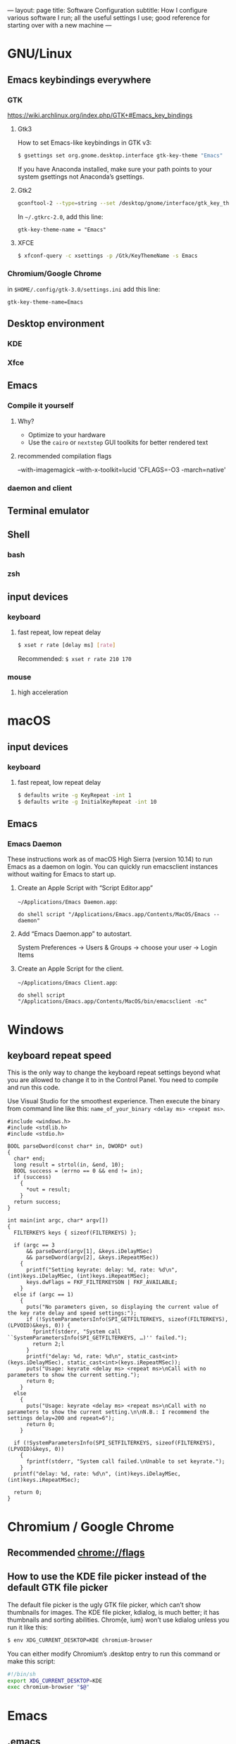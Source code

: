 ---
layout: page
title: Software Configuration
subtitle: How I configure various software I run; all the useful settings I use; good reference for starting over with a new machine
---

#+OPTIONS: toc:t
* GNU/Linux
** Emacs keybindings everywhere
*** GTK
https://wiki.archlinux.org/index.php/GTK+#Emacs_key_bindings
**** Gtk3
How to set Emacs-like keybindings in GTK v3:

#+NAME: GTK v3 command to enable Emacs-like keybindings across the desktop environment
#+BEGIN_SRC bash
$ gsettings set org.gnome.desktop.interface gtk-key-theme "Emacs"
#+END_SRC

If you have Anaconda installed, make sure your path points to your system gsettings not Anaconda’s gsettings.
**** Gtk2
#+BEGIN_SRC bash
gconftool-2 --type=string --set /desktop/gnome/interface/gtk_key_theme Emacs
#+END_SRC

In ~~/.gtkrc-2.0~, add this line:
#+BEGIN_EXAMPLE
gtk-key-theme-name = "Emacs"
#+END_EXAMPLE
**** XFCE
#+BEGIN_SRC bash
$ xfconf-query -c xsettings -p /Gtk/KeyThemeName -s Emacs
#+END_SRC
*** Chromium/Google Chrome
in ~$HOME/.config/gtk-3.0/settings.ini~ add this line:
#+BEGIN_EXAMPLE
gtk-key-theme-name=Emacs
#+END_EXAMPLE
** Desktop environment
*** KDE
*** Xfce
** Emacs
*** Compile it yourself
**** Why?
- Optimize to your hardware
- Use the ~cairo~ or ~nextstep~ GUI toolkits for better rendered text
**** recommended compilation flags
--with-imagemagick --with-x-toolkit=lucid 'CFLAGS=-O3 -march=native'
*** daemon and client
** Terminal emulator
** Shell
*** bash
*** zsh
** input devices
*** keyboard
**** fast repeat, low repeat delay
#+BEGIN_SRC bash
$ xset r rate [delay ms] [rate]
#+END_SRC
Recommended: ~$ xset r rate 210 170~
*** mouse
**** high acceleration 
* macOS
** input devices
*** keyboard
**** fast repeat, low repeat delay
#+BEGIN_SRC bash
$ defaults write -g KeyRepeat -int 1
$ defaults write -g InitialKeyRepeat -int 10
#+END_SRC
** Emacs
*** Emacs Daemon
These instructions work as of macOS High Sierra (version 10.14) to run Emacs as a daemon on login. You can quickly run emacsclient instances without waiting for Emacs to start up.
**** Create an Apple Script with “Script Editor.app”
~~/Applications/Emacs Daemon.app~:
#+BEGIN_SRC applescript
do shell script "/Applications/Emacs.app/Contents/MacOS/Emacs --daemon"
#+END_SRC
**** Add “Emacs Daemon.app” to autostart.
System Preferences → Users & Groups → choose your user → Login Items
**** Create an Apple Script for the client.
~~/Applications/Emacs Client.app~:
#+BEGIN_SRC applescript
do shell script "/Applications/Emacs.app/Contents/MacOS/bin/emacsclient -nc"
#+END_SRC
* Windows
** keyboard repeat speed
This is the only way to change the keyboard repeat settings beyond what you are allowed to change it to in the Control Panel. You need to compile and run this code.

Use Visual Studio for the smoothest experience. Then execute the binary from command line like this: ~name_of_your_binary <delay ms> <repeat ms>~.
#+begin_src
#include <windows.h>
#include <stdlib.h>
#include <stdio.h>

BOOL parseDword(const char* in, DWORD* out)
{
  char* end;
  long result = strtol(in, &end, 10);
  BOOL success = (errno == 0 && end != in);
  if (success)
	{
      *out = result;
	}
  return success;
}

int main(int argc, char* argv[])
{
  FILTERKEYS keys { sizeof(FILTERKEYS) };

  if (argc == 3
      && parseDword(argv[1], &keys.iDelayMSec)
      && parseDword(argv[2], &keys.iRepeatMSec))
	{
      printf("Setting keyrate: delay: %d, rate: %d\n", (int)keys.iDelayMSec, (int)keys.iRepeatMSec);
      keys.dwFlags = FKF_FILTERKEYSON | FKF_AVAILABLE;
	}
  else if (argc == 1)
	{
      puts("No parameters given, so displaying the current value of the key rate delay and speed settings:");
      if (!SystemParametersInfo(SPI_GETFILTERKEYS, sizeof(FILTERKEYS), (LPVOID)&keys, 0)) {
        fprintf(stderr, "System call ``SystemParametersInfo(SPI_GETFILTERKEYS, …)'' failed.");
        return 2;l
      }
      printf("delay: %d, rate: %d\n", static_cast<int>(keys.iDelayMSec), static_cast<int>(keys.iRepeatMSec));
      puts("Usage: keyrate <delay ms> <repeat ms>\nCall with no parameters to show the current setting.");
      return 0;
	}
  else
	{
      puts("Usage: keyrate <delay ms> <repeat ms>\nCall with no parameters to show the current setting.\n\nN.B.: I recommend the settings delay=200 and repeat=6");
      return 0;
	}

  if (!SystemParametersInfo(SPI_SETFILTERKEYS, sizeof(FILTERKEYS), (LPVOID)&keys, 0))
	{
      fprintf(stderr, "System call failed.\nUnable to set keyrate.");
	}
  printf("delay: %d, rate: %d\n", (int)keys.iDelayMSec, (int)keys.iRepeatMSec);

  return 0;
}
#+end_src
* Chromium / Google Chrome
** Recommended chrome://flags
** How to use the KDE file picker instead of the default GTK file picker
The default file picker is the ugly GTK file picker, which can’t show thumbnails for images. The KDE file picker, kdialog, is much better; it has thumbnails and sorting abilities. Chrom{e, ium} won’t use kdialog unless you run it like this:

#+BEGIN_SRC bash
$ env XDG_CURRENT_DESKTOP=KDE chromium-browser
#+END_SRC

You can either modify Chromium’s .desktop entry to run this command or make this script:

#+BEGIN_SRC bash
#!/bin/sh
export XDG_CURRENT_DESKTOP=KDE
exec chromium-browser "$@"
#+END_SRC
* Emacs
** .emacs
See my dotfiles/emacs.d repo
** How to make Emacs your IDE
- Take advantage of [[https://langserver.org][Language Server Protocol]]. It enables the modern refactoring tools and on-the-fly error checking of modern editors---but of course it takes some hacking (welcome to Emacs). Install lsp-mode, lsp-ui, and configure the language servers for the languages you use.
- flycheck. ~M-x flycheck-list-errors~ to get a buffer with flycheck/lsp-ui warnings/errors that you can position at the bottom of your screen.
- projectile. Projectile is a great Swiss army knife for navigating big projects.
- magit.

No matter how many packages you find/write, Emacs still won’t be as good as a full-featured proprietary IDE like IntelliJ, Visual Studio (not to be confused with VS Code, which is trash), XCode, or Android Studio. Know when to actually use an IDE; time is money. You can also run Emacs and an IDE at the same time, editing the same files, by using ~auto-revert-mode~ to prevent file conflicts.
** How to compile Emacs
#+BEGIN_SRC bash
$ git clone -b master git://git.sv.gnu.org/emacs.git
$ cd emacs
$ ./autogen.sh
# Recommended for GNU/Linux:
$ ./configure --prefix=$HOME --enable-link-time-optimization --with-cairo --with-x-toolkit=gtk3 --without-toolkit-scroll-bars CFLAGS="-Ofast -march=native -falign-functions=64"
# Recommended for macOS:
$ ./configure --prefix=$HOME --with-ns --enable-link-time-optimization --with-cairo --without-toolkit-scroll-bars CFLAGS="-Ofast -march=native -falign-functions=64"
$ make
$ make install
#+END_SRC

The ~--prefix=$HOME~ part installs Emacs in your $HOME directory. You can leave this blank instead for Emacs to be installed globally to ~/usr/local~ by default.

Why compile yourself? You can make your own changes like...
*** Compiling against the Cairo graphical toolkit on GNU/Linux
Be sure to use the ~--with-cairo~ flag on GNU/Linux. It uses the Cairo graphical toolkit to render the GUI client. Cairo uses vector graphics. It looks /a million/ times better than the default GTK 👎. This is despite there still being some random bugs here and there with the Cairo implementation.
*** Edit Emacs source to allow native multicolored emojis on macOS
At one point, you could have used macOS emojis in graphical Emacs. Then the GNU maintainers [[https://git.savannah.gnu.org/cgit/emacs.git/commit/?id=9344612d3cd164317170b6189ec43175757e4231][decided to disable that]] because GNU/Linux didn’t have support for multicolored fonts---the idea being to not provide a better version of their software on a third-party proprietary platform when the goal of the GNU Project is to promote free software.

#+BEGIN_SRC bash
# Revert the offending commit
$ git clone git://git.sv.gnu.org/emacs.git
$ git revert 9344612d3cd164317170b6189ec43175757e4231
$ git commit -m 'reinstates emojis on macOS'
# ...and follow the instructions as above for compiling
#+END_SRC

For Emacs on macOS, you constantly see suggestions to use Aquamacs, “Emacs for MacOS X”, or some other third party Emacs package. /Don’t do this./ You /don’t/ need to install some third-party Emacs fork to use Emacs on macOS (or Windows). Are you going to audit their code and binaries for exploits? Are you confident the maintainer will keep rebasing with the upstream GNU repo on time? No? Then just use the GNU distribution and edit it as necessary.
* Hardware/Firmware
** Reduce blue light from monitors
Blue light is [[https://phys.org/news/2018-08-chemists-blue.html][harmful and permanently damaging to your retinas]].
*** Desktop computer monitors
If you’re using a traditional desktop computer setup with monitors, /change the monitor settings directly/ to limit blue light. Don’t bother using software like “f.lux” or the like which adds an iffy process eating up RAM and CPU time all the time (not to mention running unaudited code on your system).
1. Toggle the on-screen menu.
2. Find the screen for colors or color management.
3. Set any and all of these to 0
   1. blue
   2. cyan
   3. magenta
*** MacBooks
The only native way to limit blue light on MacBooks is to enable “Night Shift”. Select a custom schedule that runs 23 hours and 59 minutes per day, like 4:00am to 3:59am.
*** iPhones
Same as the instructions for MacBooks above. Display → Brightness → Night Shift.
*** Other laptops
As far as I know, unless you can get lucky finding some settings in your BIOS, you will have to install third party software like Redshift on Linux.
** Keyboards
The name of the game is to avoid RSI/carpal tunnel syndrome.
*** Mechanical keyboards
Mechanical keyboards are a revival of the ancient technology used by IBM Model M keyboards.

#+CAPTION: If you are old enough, you remember these. In the 2000s they were piled in corporate dumpsters but now thanks to the hype they are worth a lot of money.
#+NAME: IBM_Model_M_keyboard
[[https://upload.wikimedia.org/wikipedia/commons/4/48/IBM_Model_M.png]]

Many people swear by mechanical keyboards. Despite claims by the fanatics, there is no reason to believe they prevent RSI or even improve typing speed. In fact, if you choose the wrong type of switch, mechanical keyboards can /worsen/ RSI. Cherry MX Green switches require you to bottom out on every keypress, which can put tremendous strain on your wrist muscles/tendons.

Having used mechanical keyboards for years, the real reason to use mechanial keyboards is the subjective satsifaction you get when typing with them. Typing == productivity, so anything that incentivizes typing is a Good Thing.
*** Use sticky keys
A major culprit of RSI is keyboard shortcut combinations.
* Jekyll
** Use org-mode without any fuss
Install [[https://github.com/hackharmony/jekyll-org-to-html][my Jekyll converter plugin for using org-mode markup in a Jekyll site]]. It uses Emacs directly—using Emacs’s mature, native org-mode HTML export command rather than reinventing a separate org-mode exporter. There are no surprises to deal with if you are a regular org-mode user.
** Theme
This site uses the [[https://github.com/poole/hyde][Hyde theme]].
